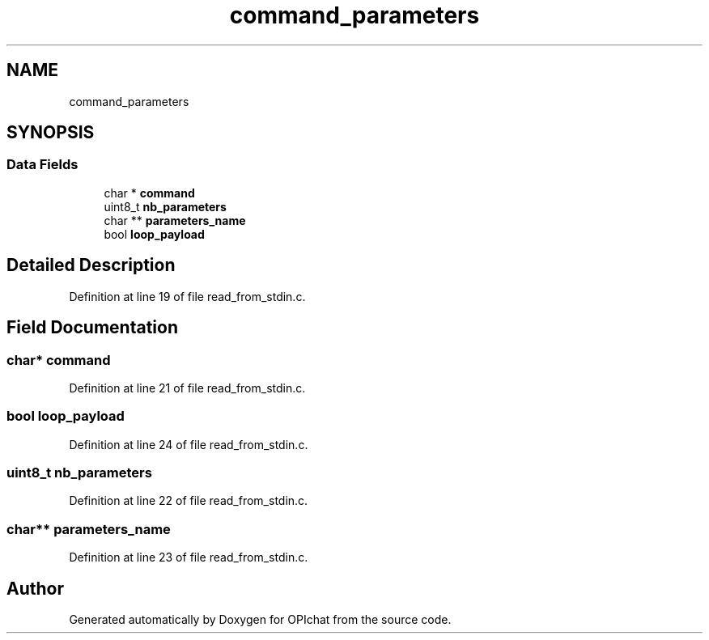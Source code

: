 .TH "command_parameters" 3 "Wed Feb 9 2022" "OPIchat" \" -*- nroff -*-
.ad l
.nh
.SH NAME
command_parameters
.SH SYNOPSIS
.br
.PP
.SS "Data Fields"

.in +1c
.ti -1c
.RI "char * \fBcommand\fP"
.br
.ti -1c
.RI "uint8_t \fBnb_parameters\fP"
.br
.ti -1c
.RI "char ** \fBparameters_name\fP"
.br
.ti -1c
.RI "bool \fBloop_payload\fP"
.br
.in -1c
.SH "Detailed Description"
.PP 
Definition at line 19 of file read_from_stdin\&.c\&.
.SH "Field Documentation"
.PP 
.SS "char* command"

.PP
Definition at line 21 of file read_from_stdin\&.c\&.
.SS "bool loop_payload"

.PP
Definition at line 24 of file read_from_stdin\&.c\&.
.SS "uint8_t nb_parameters"

.PP
Definition at line 22 of file read_from_stdin\&.c\&.
.SS "char** parameters_name"

.PP
Definition at line 23 of file read_from_stdin\&.c\&.

.SH "Author"
.PP 
Generated automatically by Doxygen for OPIchat from the source code\&.

